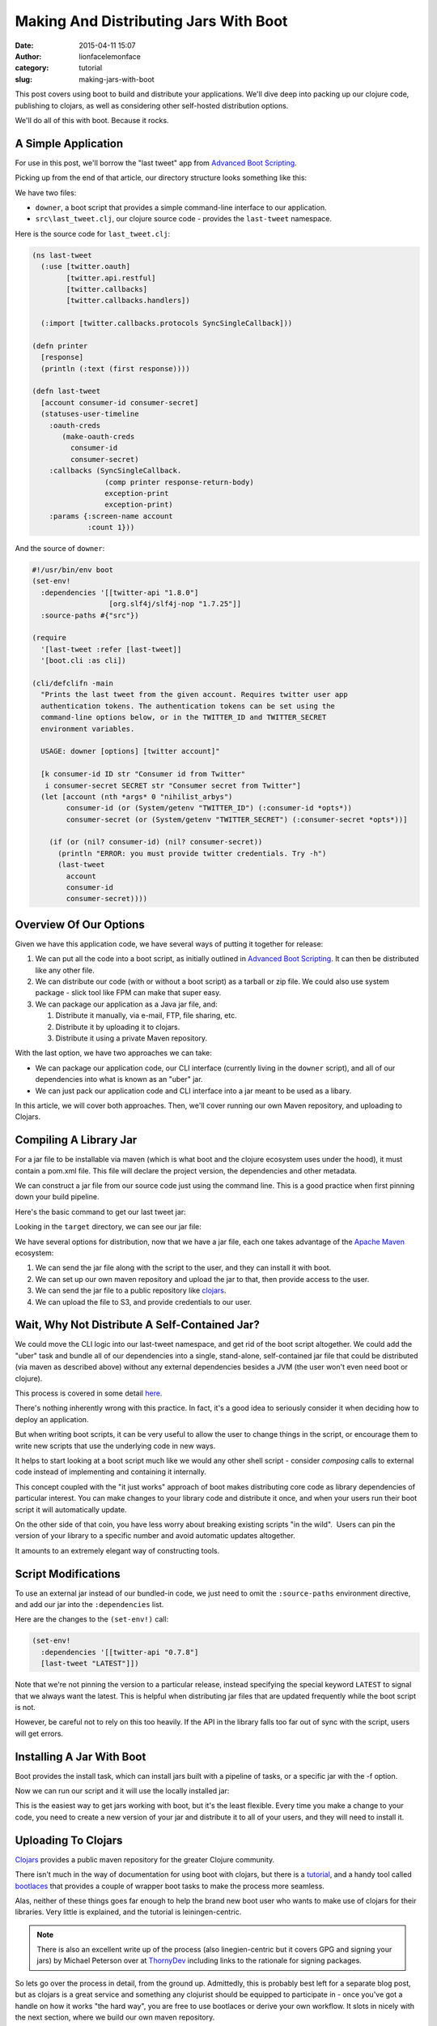 Making And Distributing Jars With Boot
######################################
:date: 2015-04-11 15:07
:author: lionfacelemonface
:category: tutorial
:slug: making-jars-with-boot

This post covers using boot to build and distribute your applications. We'll dive deep into packing up our clojure code, publishing to clojars, as well as considering other self-hosted distribution options.

We'll do all of this with boot. Because it rocks.

A Simple Application
--------------------
For use in this post, we'll borrow the "last tweet" app from `Advanced Boot Scripting <{filename}advanced-boot-scripting.rst>`__.

Picking up from the end of that article, our directory structure looks something like this:

.. code-block:: console
   :linenos: none
   
   $ ls -lR
   total 8
   -rw-r--r--  1 jj  staff  1060 May 20 08:54 downer
   drwxr-xr-x  3 jj  staff  102 May 20 08:49 src
   
   ./src:
   total 8
   -rw-r--r--  1 jj  staff  651 May 20 08:49 last_tweet.clj
   
We have two files:

* ``downer``, a boot script that provides a simple command-line interface to our application.
* ``src\last_tweet.clj``, our clojure source code - provides the ``last-tweet`` namespace.

.. explanation::
   
   This application uses the `twitter-api <https://clojars.org/twitter-api>`__ library to grab the last tweet from a given account. 
   
   As explained in `Advanced Boot Scripting <{filename}advanced-boot-scripting.rst>`__, to use it, you must set up a developer account for twitter, and generate API credentials.
   
   The CLI script is called ``downer`` because it defaults to displaying the last tweet from the `Nihilist Arbys <https://twitter.com/nihilist_arbys>`__ twitter account. 
   
   This setup is a nice example of general boot scripting, and how you can build pretty robust applications without compiling anything. 
   
   It's also nice groundwork for this post, since it has all of the elements we need to build and distribute jar files.
   
   
Here is the source code for ``last_tweet.clj``:

.. code-block:: clojure
   
   (ns last-tweet
     (:use [twitter.oauth]
           [twitter.api.restful]
           [twitter.callbacks]
           [twitter.callbacks.handlers])
   
     (:import [twitter.callbacks.protocols SyncSingleCallback]))
   
   (defn printer
     [response]
     (println (:text (first response))))
   
   (defn last-tweet
     [account consumer-id consumer-secret]
     (statuses-user-timeline
       :oauth-creds
          (make-oauth-creds
            consumer-id
            consumer-secret)
       :callbacks (SyncSingleCallback.
                    (comp printer response-return-body)
                    exception-print
                    exception-print)
       :params {:screen-name account
                :count 1}))
                
.. explanation:: 
   
   The ``last-tweet`` namespace and its ``last-tweet`` function are fairly self-explanatory. For more information, see `Advanced Boot Scripting <{filename}advanced-boot-scripting.rst>`__, and `the twitter-api github <https://github.com/adamwynne/twitter-api>`__.
   
And the source of ``downer``:

.. code-block:: clojure
    
    #!/usr/bin/env boot
    (set-env!
      :dependencies '[[twitter-api "1.8.0"]
                      [org.slf4j/slf4j-nop "1.7.25"]]
      :source-paths #{"src"})

    (require
      '[last-tweet :refer [last-tweet]]
      '[boot.cli :as cli])
    
    (cli/defclifn -main
      "Prints the last tweet from the given account. Requires twitter user app
      authentication tokens. The authentication tokens can be set using the
      command-line options below, or in the TWITTER_ID and TWITTER_SECRET
      environment variables.
    
      USAGE: downer [options] [twitter account]"
    
      [k consumer-id ID str "Consumer id from Twitter"
       i consumer-secret SECRET str "Consumer secret from Twitter"]
      (let [account (nth *args* 0 "nihilist_arbys")
            consumer-id (or (System/getenv "TWITTER_ID") (:consumer-id *opts*))
            consumer-secret (or (System/getenv "TWITTER_SECRET") (:consumer-secret *opts*))]
    
        (if (or (nil? consumer-id) (nil? consumer-secret))
          (println "ERROR: you must provide twitter credentials. Try -h")
          (last-tweet
            account
            consumer-id
            consumer-secret))))
            
    
.. explanation::
   
   This boot script is covered in detail in `Advanced Boot Scripting <{filename}advanced-boot-scripting.rst>`__. 
   
   We've also included the "SLF4J fix" discussed `here <{filename}advanced-boot-scripting.rst#appendix-getting-rid-of-log4j-notices>`__

Overview Of Our Options
-----------------------
Given we have this application code, we have several ways of putting it together for release:

#. We can put all the code into a boot script, as initially outlined in `Advanced Boot Scripting <{filename}advanced-boot-scripting.rst>`__. It can then be distributed like any other file.

#. We can distribute our code (with or without a boot script) as a tarball or zip file. We could also use system package - slick tool like FPM can make that super easy.

#. We can package our application as a Java jar file, and:
   
   #. Distribute it manually, via e-mail, FTP, file sharing, etc.
   
   #. Distribute it by uploading it to clojars.
   
   #. Distribute it using a private Maven repository.
   

With the last option, we have two approaches we can take:

* We can package our application code, our CLI interface (currently living in the ``downer`` script), and all of our dependencies into what is known as an "uber" jar. 
* We can just pack our application code and CLI interface into a jar meant to be used as a libary.

In this article, we will cover both approaches. Then, we'll cover running our own Maven repository, and uploading to Clojars.

Compiling A Library Jar
-----------------------

For a jar file to be installable via maven (which is what boot and the clojure ecosystem uses under the hood), it must contain a pom.xml file. This file will declare the project version, the dependencies and other metadata.

We can construct a jar file from our source code just using the command line. This is a good practice when first pinning down your build pipeline.

Here's the basic command to get our last tweet jar:

.. code-block:: console 
   :linenos: none
   
   $ boot -d org.clojure/clojure:1.8.0 \
          -d boot/core:2.7.2 \
          -d twitter-api:1.8.0 \
          -s src/ \
          aot -a \
          pom -p last-tweet -v 1.0.0 \
          jar \ 
          target
   

Looking in the ``target`` directory, we can see our jar file:

.. code-block:: console
   :linenos: none
   
   $ ls target/*.jar
   last-tweet-1.0.0.jar
   


We have several options for distribution, now that we have a jar file, each one takes advantage of the `Apache Maven <https://maven.apache.org/>`__ ecosystem:

#. We can send the jar file along with the script to the user, and they
   can install it with boot.
#. We can set up our own maven repository and upload the jar to that,
   then provide access to the user.
#. We can send the jar file to a public repository like
   `clojars <https://clojars.org/>`__.
#. We can upload the file to S3, and provide credentials to our user.

Wait, Why Not Distribute A Self-Contained Jar?
----------------------------------------------

We could move the CLI logic into our last-tweet namespace, and get rid of the boot script altogether. We could add the "uber" task and bundle all of our dependencies into a single, stand-alone, self-contained jar file that could be distributed (via maven as described above) without any external dependencies besides a JVM (the user won't even need boot or clojure).

This process is covered in some detail `here  <{filename}boot-getting-started-with-clojure-in-10-minutes.rst>`__.

There's nothing inherently wrong with this practice. In fact, it's a good idea to seriously consider it when deciding how to deploy an application.

But when writing boot scripts, it can be very useful to allow the user to change things in the script, or encourage them to write new scripts that use the underlying code in new ways.

It helps to start looking at a boot script much like we would any other shell script - consider *composing* calls to external code instead of implementing and containing it internally.

This concept coupled with the "it just works" approach of boot makes distributing core code as library dependencies of particular interest.
You can make changes to your library code and distribute it once, and when your users run their boot script it will automatically update. 

On the other side of that coin, you have less worry about breaking existing scripts "in the wild".  Users can pin the version of your library to a specific number and avoid automatic updates altogether.

It amounts to an extremely elegant way of constructing tools.

Script Modifications
--------------------

To use an external jar instead of our bundled-in code, we just need to omit the ``:source-paths`` environment directive, and add our jar into the ``:dependencies`` list.

Here are the changes to the ``(set-env!)`` call:

.. code-block:: clojure
   
   (set-env!
     :dependencies '[[twitter-api "0.7.8"]
     [last-tweet "LATEST"]])
   

Note that we're not pinning the version to a particular release, instead specifying the special keyword ``LATEST`` to signal that we always want the latest. This is helpful when distributing jar files that are updated frequently while the boot script is not.

However, be careful not to rely on this too heavily. If the API in the library falls too far out of sync with the script, users will get errors.

Installing A Jar With Boot
--------------------------

Boot provides the install task, which can install jars built with a pipeline of tasks, or a specific jar with the -f option.

.. code-block:: console
   :linenos: none
   
   $ boot install -f target/last-tweet-1.0.0.jar
   

Now we can run our script and it will use the locally installed jar:

.. code-block:: console
   :linenos: none
   
   $ ./downer jjmojojjmojo
   RT @adzerk: 3 ways for vendors to keep mobile ad tech lean - "be easy to work with" should be a no brainer http://t.co/P3yrKH74WW @blp101 v…
   
   

This is the easiest way to get jars working with boot, but it's the least flexible. Every time you make a change to your code, you need to create a new version of your jar and distribute it to all of your users, and they will need to install it.

Uploading To Clojars
--------------------

`Clojars <https://clojars.org/>`__ provides a public maven repository for the greater Clojure community.

There isn't much in the way of documentation for using boot with clojars, but there is a `tutorial <https://github.com/ato/clojars-web/wiki/tutorial>`__, and a handy tool called `bootlaces <https://github.com/adzerk-oss/bootlaces>`__ that provides a couple of wrapper boot tasks to make the process more seamless.

Alas, neither of these things goes far enough to help the brand new boot user who wants to make use of clojars for their libraries. Very little is explained, and the tutorial is leiningen-centric.

.. note::
   
   There is also an excellent write up of the process (also linegien-centric but it covers GPG and signing your jars) by Michael Peterson over at `ThornyDev <http://thornydev.blogspot.com/2013/03/signing-and-promoting-your-clojure.html>`__ including links to the rationale for signing packages.
   

So lets go over the process in detail, from the ground up. Admittedly, this is probably best left for a separate blog post, but as clojars is a great service and something any clojurist should be equipped to participate in - once you've got a handle on how it works "the hard way", you are free to use bootlaces or derive your own workflow. It slots in nicely with the next section, where we build our own maven repository.

In preparation for pushing your jar to clojars, you'll first need to install `GPG <https://www.gnupg.org/>`__.

GPG will be used to sign jar files to ensure they are not tampered with by malicious third parties.

.. note::
   
   For a comprehensive introduction, see `The GPG Mini HOWTO <http://www.dewinter.com/gnupg_howto/english/GPGMiniHowto.html>`__.*
   


GPG can be installed via the downloads located at `gnupg.org <https://www.gnupg.org/download/index.html>`__, or using your preferred package manager.

MacOs users can use homebrew (``brew install gpg``), or MacPorts (``sudo port install gpg``).

We'll need to generate our key, if we've never used GPG before:

.. code-block:: console
   :linenos: none
   
   $ gpg --gen-key
   

You will be asked many questions. For most, you can specify the default suggested by gpg (press ENTER). Take note of the e-mail address that you use for your key, it will be the identifier for your new key in your keyring.

.. note::
   
   It's a good idea to specify a pass-phrase. If you decide not to, you can just enter an empty pass-phrase when prompted.
   

Now that we've generated our key, we can see it using ``gpg --list-keys``:

.. code-block:: console 
   
   $ gpg --list-keys
   /Users/jj/.gnupg/pubring.gpg
   ----------------------------
   pub 2048R/5A36EA7C 2015-05-21
   uid Josh Johnson <[THE EMAIL YOU PROVIDED]>
   sub 2048R/6C662B47 2015-05-21
   

Next, we need to `sign up for a clojars account. <https://clojars.org/register>`__ Ignore the SSH key entry. We will need to generate a text-based "ASCII-armored" version of our public GPG key to paste into the corresponding text box in the form. This is accomplished with the ``gpg`` command:

.. code-block:: console
   :linenos: none
   
   $ gpg --armor --export [THE EMAIL YOU PROVIDED] code
   -----BEGIN PGP PUBLIC KEY BLOCK-----
   [KEY CONTENT HERE]
   -----END PGP PUBLIC KEY BLOCK-----
   

Copy everything from ``-----BEGIN PGP PUBLIC KEY BLOCK-----`` to ``-----END PGP PUBLIC KEY BLOCK-----``, *inclusive*.

Once you have your account set up, the next thing to do is set up a new repository in our ``build.boot`` file:

.. code-block:: clojure
   
   (set-env! :dependencies '[[twitter-api "0.7.8"]]
             :repositories
                #(conj % 
                  ["clojars-upload" {:url "https://clojars.org/repo"
                                     :username "[YOUR USERNAME]"
                                     :password "[YOUR PASSWORD]"}]))
   
   

.. warning:: 
   
   You will want to source your username and password from an environment variable, or some other place, like a local config file. We're putting them here for the sake of simplicity, but this is not a sound practice!
   

We've provided a *function* to set the environment property ``:repositories``. This allows us to update the list of repositories instead of replacing it.

We're ready to upload our jar. This can be done, as before, with use ``push`` boot task:

.. code-block:: console
   :linenos: none
   
   $ boot push -f target/last-tweet-1.0.0.jar -g -k [THE EMAIL FOR YOUR KEY] -r clojars-upload
   
   

Taking a look at clojars, we will see our new jar file has been uploaded!

However, it's missing a lot of key information - things that weren't so important when we were building a jar for our own use, but are **very** important when distributing software to a public repository.

In the next section, we'll fix this, but also use the power of boot to make our workflow easier.

Adding better metatdata, fleshing out our ``build.boot``
========================================================

We've constructed a library jar, and have successfully uploaded it to clojars. However, at this point we cannot build and distribute boot scripts that depend on our library. Clojars has a "promotion" process that protects users from seeing jars that do not have essential metadata.

Let's rebuild our jar with a URL, a license, and a proper description:

.. code-block:: console
   :linenos: none
   
   $ boot -d org.clojure/clojure:1.6.0 \
          -d boot/core:2.0.0-rc12 \
          -d twitter-api:0.7.8 \
          -s src/ \
          aot -a \
          pom -p last-tweet\
          -v 1.0.0 \
          -u "https://lionfacelemonface.wordpress.com/2015/04/11/advanced-boot-scripting/"\
          -d "Demo project for advanced boot scripting blog post"\
          jar
   

Now, this is getting a bit (more) unwieldy. It's better if we put this information into our ``build.boot`` file. We'll still use the command line for now, as opposed to building our own boot tasks, but we'll set these properties as default options. This way, we are free to construct our build pipeline as we see fit, but we don't have to specify all of these lengthy parameters on the command line.

We will be able to override these values if we desire, using command line arguments as before.

.. code-block:: clojure
   
   (set-env! 
     :dependencies
       '[[twitter-api "0.7.8"]
         [org.clojure/clojure "1.6.0"]
         [boot/core "2.0.0"]]
     :source-dirs #{"src/"}
     :repositories
        #(conj % ["clojars-upload"
                  {:url "https://clojars.org/repo"
                   :username "[YOUR USERNAME]"
                   :password "[YOUR PASSWORD]"}]))
   
   (task-options!
     pom {:project 'last-tweet
          :url "https://lionfacelemonface.wordpress.com/2015/04/11/advanced-boot-scripting/"
          :version "1.0.1"
          :description "Demo project for advanced boot scripting blog post."
          :license {"MIT License" "http://opensource.org/licenses/mit-license.php"}}
     aot {:all true}
     push {:gpg-sign true
           :repo "clojars-upload"
           :gpg-user-id "[EMAIL ASSOCIATED WITH YOUR KEY]"
           :gpg-passphrase "[YOUR PASSPHRASE]"})
   
   

This is a lot of stuff, so lets walk through the new concepts line by line:

Lines 1-4 invokes the ``set-env!`` function to declare the dependencies we require to be included in our jar. These correspond to the ``-d`` options in the command line we used earlier.

Line 5 specifies the source directories. We previously specified our source directory with the ``-s`` command-line option.

Lines 6-10 update the repositories list with our clojars destination and credentials, as we implemented earlier.

For general explanation of these environment modifying lines, check out `Boot Environment <https://github.com/boot-clj/boot/wiki/Boot-Environment>`__, in the Boot Wiki.

The rest of the file represents settings that are passed to boot tasks.

Generally speaking, these correspond 1:1 with the command line options, but are expected to be pre-processed into clojure data objects.

You can figure out the exact key to set for each value using the ``-h`` switch. For example, the help text for the ``pom`` task, looks like this:

.. code-block:: console
   :linenos: none
   
   $ boot pom -h
   Create project pom.xml file.
   
   The project and version must be specified to make a pom.xml.
   
   Options:
    -h, --help Print this help info.
    -p, --project SYM Set the project id (eg. foo/bar) to SYM.
    -v, --version VER Set the project version to VER.
    -d, --description DESC Set the project description to DESC.
    -u, --url URL Set the project homepage url to URL.
    -l, --license NAME:URL Conj [NAME URL] onto the project license map.
    -s, --scm KEY=VAL Conj [KEY VAL] onto the project scm map (KEY in url, tag).
   

And we can see that the ``-d`` command line option corresponds to the``:description`` key passed to ``task-options!``.

Of particular interest to us are the ``--project`` and ``--license`` options - these are not specified as simple strings.

The ``--project`` option is converted to a clojure *symbol*, as hinted at by the ``SYM`` placeholder variable. To verify this, we need to look at the `source for the task <https://github.com/boot-clj/boot/blob/master/boot/core/src/boot/task/built_in.clj#L27>`__, and read the task-option DSL:

.. code-block:: clojure
   
   "Create project pom.xml file.
   The project and version must be specified to make a pom.xml."
   
   [p project SYM sym "The project id (eg. foo/bar)."
    v version VER str "The project version."
    d description DESC str "The project description."
    u url URL str "The project homepage url."
    l license NAME:URL {str str} "The project license map."
    s scm KEY=VAL {kw str} "The project scm map (KEY in url, tag)."]
   

Here we see in the 4th column, the handling directive for each command line option. In the case of the ``--project`` option, the ``sym`` specification casts the value from the command line into a symbol.

The ``--license`` is specificed as ``{str str}``, indicating it is a *mapping*. On the command line, a colon is used to separate the key of the map from its value. Additional ``--license`` command line options will conjoin into a single map. As such, in ``task-options!``, a map is expected.

.. note::
   
   For a comprehensive explanation of the various options, see the `Task Options DSL <https://github.com/boot-clj/boot/wiki/Task-Options-DSL>`__ page in the Boot Wiki. 
   

The rest of the options are simply strings. A few, such as the ``-a``, or ``:all`` parameter to the ``aot`` task, are flags, and are specified with a boolean value. 

One last note: the version of our project has to be incremented every time that we change the metadata in our jar file. This is important to note since the output jar will be named differently. If you try to upload a jar with the same version as a previous upload, it will fail with an "Access Denied" error.

Now we can rebuild and redeploy our jar. Since we're chaining the boot tasks, the ``push`` task knows to look for jar files to upload in the working file set, so we don't have to specify the path.

.. code-block:: console
   :linenos: none
   
   $ boot aot pom jar push
   

These tasks can be simply composed into a custom boot task. This is left as an exercise for the reader, but with the following caveat:

*Once you've uploaded a jar to clojars, there's no automatic or simple way to get it removed.*

You can open an issue in github to ask for a deletion (details `here <https://github.com/ato/clojars-web/wiki/Contact>`__), but it's considered bad form.

As such, *please be careful what you upload!*. Make sure that you're running tests, and doing verifications on your jar files before you push them out for mass consumption.

It's a good idea to work those sorts of checks into any custom tasks that you put together.

Building Your Own Maven Repository
==================================

Maven handles resolving dependencies in the Java ecosystem. In maven terms, a repository is where you store artifacts, chiefly jar files. It's what boot uses under the hood to resolve and store dependencies.

Maven repositories are relatively simple. If you've been using boot, you already have one, located in ``~/.m2``.

If you take a look you'll see how the files are laid out:

.. code-block:: console
   :linenos: none
   
   $ ls -la ~/.m2/repository/
   total 0
   drwxr-xr-x 41 jj staff 1394 Apr 5 10:50 .
   drwxr-xr-x 3 jj staff 102 Apr 1 09:46 ..
   drwxr-xr-x 3 jj staff 102 Apr 1 09:47 alandipert
   drwxr-xr-x 7 jj staff 238 Apr 1 09:46 boot
   drwxr-xr-x 3 jj staff 102 Apr 1 09:47 byte-streams
   drwxr-xr-x 3 jj staff 102 Apr 1 09:47 cheshire
   drwxr-xr-x 3 jj staff 102 Apr 1 09:47 clj-http
   drwxr-xr-x 3 jj staff 102 Apr 1 09:47 clj-http-lite
   drwxr-xr-x 3 jj staff 102 Apr 1 09:47 clj-jgit
   drwxr-xr-x 3 jj staff 102 Apr 1 10:49 clj-oauth
   drwxr-xr-x 3 jj staff 102 Apr 1 09:47 clj-stacktrace
   drwxr-xr-x 3 jj staff 102 Apr 1 09:47 clj-tuple
   drwxr-xr-x 3 jj staff 102 Apr 1 09:47 clj-yaml
   drwxr-xr-x 3 jj staff 102 Apr 1 09:47 clojure-complete
   drwxr-xr-x 7 jj staff 238 Apr 1 10:49 com
   drwxr-xr-x 3 jj staff 102 Apr 1 09:47 commons-codec
   drwxr-xr-x 3 jj staff 102 Apr 1 09:47 commons-fileupload
   drwxr-xr-x 3 jj staff 102 Apr 1 09:47 commons-io
   drwxr-xr-x 3 jj staff 102 Apr 1 09:46 commons-logging
   drwxr-xr-x 3 jj staff 102 Apr 1 10:49 crouton
   drwxr-xr-x 3 jj staff 102 Apr 1 09:47 fs
   drwxr-xr-x 3 jj staff 102 Apr 1 10:49 http
   drwxr-xr-x 4 jj staff 136 Apr 1 12:46 io
   drwxr-xr-x 3 jj staff 102 Apr 1 09:47 javax
   drwxr-xr-x 3 jj staff 102 Apr 1 09:47 javazoom
   drwxr-xr-x 3 jj staff 102 Apr 1 09:47 jline
   drwxr-xr-x 3 jj staff 102 Apr 5 10:50 last-tweet
   drwxr-xr-x 3 jj staff 102 Apr 1 09:47 mvxcvi
   drwxr-xr-x 4 jj staff 136 Apr 1 09:47 net
   drwxr-xr-x 3 jj staff 102 Apr 3 08:20 opencv
   drwxr-xr-x 3 jj staff 102 Apr 3 09:52 opencv-native
   drwxr-xr-x 14 jj staff 476 Apr 1 10:49 org
   drwxr-xr-x 3 jj staff 102 Apr 1 09:47 potemkin
   drwxr-xr-x 3 jj staff 102 Apr 1 09:47 primitive-math
   drwxr-xr-x 3 jj staff 102 Apr 1 09:47 reply
   drwxr-xr-x 3 jj staff 102 Apr 1 09:47 riddley
   drwxr-xr-x 3 jj staff 102 Apr 1 09:47 ring
   drwxr-xr-x 3 jj staff 102 Apr 1 09:47 slingshot
   drwxr-xr-x 3 jj staff 102 Apr 1 09:47 tigris
   drwxr-xr-x 3 jj staff 102 Apr 1 09:47 trptcolin
   drwxr-xr-x 3 jj staff 102 Apr 1 10:49 twitter-api
   

Note the ``last-tweet`` directory - this is where boot put our jar file when we installed it in the last section.

A maven repository is this directory structure, accessible from one of a plethora of different protocols. This includes the file system, HTTP, WebDAV, even directly from S3.

We'll build a repository that we use the file system to write to (we could also use SFTP if this were a remote system), and provide HTTP access for a read-only use.

Boot doesn't currently contain any tools to do this sort of work, so we'll need to install maven.

This is fairly simple, we just need to download the tarball, and unzip it. We can then put its ``bin`` directory into our $PATH so it's available (note this will need to go into your ``.bash_profile`` or similar location to make the change "stick"):

.. code-block:: consolr
   
   $ wget   http://apache.mirrors.hoobly.com/maven/maven-3/3.3.3/binaries/apache-maven-3.3.3-bin.tar.gz
   $ tar -xvf apache-maven-3.3.3-bin.tar.gz
   $ export PATH="$PWD/apache-maven-3.3.3/bin:$PATH"
   $ which mvn
   ...path to the mvn executable
   
   
.. tip::
   
   See `the download page <https://maven.apache.org/download.cgi>`__ for alternative mirrors and formats.
   

If you are using OS X, you can install maven via homebrew:

.. code-block:: console
   :linenos: none
   
   $ brew install maven
   
   

To construct a new maven repository, we just need to install our jar to it:

.. code-block:: console
   :linenos: none
   
   $ mvn deploy:deploy-file \
    -DpomFile=target/META-INF/maven/last-tweet/last-tweet/pom.xml \
    -Dfile=target/last-tweet-1.0.0.jar \
    -DrepositoryId=local-repo \
    -Durl="file:///$PWD/my-maven-repo"
   

As a first pass, we can use the ``file://`` protocol to load the jar from our new repository. We'll need to remove the file from our local repository first:

.. code-block:: console
   :linenos: none
   
   $ rm -rf ~/.m2/repository/last-tweet
   

Then we can add the new repository to our ``downer`` script:

.. code-block:: clojure
   
   (set-env!
    :dependencies '[[twitter-api "0.7.8"]
                    [last-tweet "LATEST"]]
    :repositories #(conj % '["my-maven-repo" {:url "file://[full-path-to-your-repo]"}]))
   
   

We use ``conj`` here to preserve the baked-in defaults.

When we run ``downer`` now, we'll see an ever-so-slight pause and a blank line to indicate the jar is being found and copied. We can then verify that it was used by checking ``~/.m2/repository``:

.. code-block:: console
   :linenos: none
   
   $ ./downer
   $ ls -l ~/.m2/repository
   ...
   last-tweet
   ...
   

To share this repository, we have many options, but we're going to do the simplest for our introductory purposes: set up `nginx <http://nginx.org/>`__ to serve our repository to the public.

.. note::
   
   Any web server will work, as long as it generates directory listings.
   

First, we need to install nginx. There are `packages available for most operating systems <http://nginx.org/en/download.html>`__, and it's in `homebrew for folks using OS X <http://learnaholic.me/2012/10/10/installing-nginx-in-mac-os-x-mountain-lion/>`__.

Since the location of the nginx configuration is variable depending on what operating system you're using, we'll make a bare-minimum configuration and pass it to nginx, called ``nginx.conf``:

.. code-block:: nginx
   
   events {
      worker_connections 1024;
   }
   
   http {
      default_type application/octet-stream;
      server {
        listen 8080;
        location / {
            root [FULL PATH TO YOUR REPOSITORY];
            autoindex on;
        }
      }
   }
    
   


.. note::
   
   You will want to better fine-tune the web server in a "production" deployment, this is just a bare-minimum example to get you going.
   

We can then start up nginx:

.. code-block:: console
   :linenos: none
   
   $ nginx -c nginx.conf
   
   

Nginx will run in the background. Now you can open a browser to http://localhost:8080/, and see your repository.

We can now configure the boot script to use this repository in the same manner we used the file path earlier:

.. code-block:: clojure
   
   (set-env!
     :dependencies '[[twitter-api "0.7.8"]
                     [last-tweet "LATEST"]]
     :repositories #(conj % '["my-maven-repo" {:url "http://localhost:8080"}]))
   
   

And we can test it in the same way as before:

.. code-block:: console
   :linenos: none
   
   $ rm -rf ~/.m2/repository/last-tweet
   $ ./downer
   $ ls -l ~/.m2/repository
   ...
   last-tweet
   ...
    
   

To shut down nginx, we use the ``-s`` switch:

.. code-block:: console
   :linenos: none
   
   $ nginx -s stop
   


From here, you can construct fairly complex maven systems. Maven supports HTTP authentication, so you can present your repository to the world and limit access. You can use WebDAV to make the HTTP-side of the repository read and write.

Outside of the HTTP front-end, you can settle on the ``file://`` protocol and put the repository on a shared drive, and ensure each user has it mounted to the same location.

SFTP is an option for read/write of a remote system, using SSH for authentication (works with keys).
